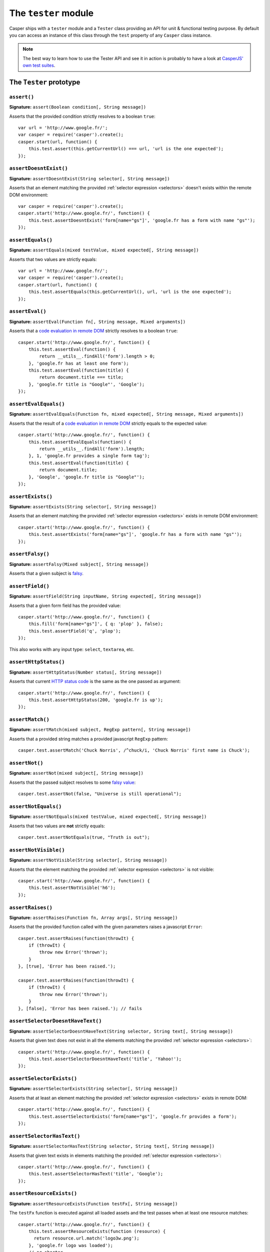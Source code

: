 .. _tester_module:

=====================
The ``tester`` module
=====================

Casper ships with a ``tester`` module and a ``Tester`` class providing an API for unit & functional testing purpose. By default you can access an instance of this class through the ``test`` property of any ``Casper`` class instance.

.. note::

   The best way to learn how to use the Tester API and see it in action is probably to have a look at `CasperJS' own test suites <https://github.com/n1k0/casperjs/blob/master/tests/suites/>`_.


The ``Tester`` prototype
++++++++++++++++++++++++

``assert()``
--------------------------------------------------------------------------------

**Signature:** ``assert(Boolean condition[, String message])``

Asserts that the provided condition strictly resolves to a boolean ``true``::

    var url = 'http://www.google.fr/';
    var casper = require('casper').create();
    casper.start(url, function() {
        this.test.assert(this.getCurrentUrl() === url, 'url is the one expected');
    });

``assertDoesntExist()``
--------------------------------------------------------------------------------

**Signature:** ``assertDoesntExist(String selector[, String message])``

Asserts that an element matching the provided :ref:`selector expression <selectors>` doesn't exists within the remote DOM environment::

    var casper = require('casper').create();
    casper.start('http://www.google.fr/', function() {
        this.test.assertDoesntExist('form[name="gs"]', 'google.fr has a form with name "gs"');
    });

``assertEquals()``
--------------------------------------------------------------------------------

**Signature:** ``assertEquals(mixed testValue, mixed expected[, String message])``

Asserts that two values are strictly equals::

    var url = 'http://www.google.fr/';
    var casper = require('casper').create();
    casper.start(url, function() {
        this.test.assertEquals(this.getCurrentUrl(), url, 'url is the one expected');
    });

``assertEval()``
--------------------------------------------------------------------------------

**Signature:** ``assertEval(Function fn[, String message, Mixed arguments])``

Asserts that a `code evaluation in remote DOM <api.html#casper.evaluate>`_ strictly resolves to a boolean ``true``::

    casper.start('http://www.google.fr/', function() {
        this.test.assertEval(function() {
            return __utils__.findAll('form').length > 0;
        }, 'google.fr has at least one form');
        this.test.assertEval(function(title) {
            return document.title === title;
        }, 'google.fr title is "Google"', 'Google');
    });

``assertEvalEquals()``
------------------------------------------------------------------------------------

**Signature:** ``assertEvalEquals(Function fn, mixed expected[, String message, Mixed arguments])``

Asserts that the result of a `code evaluation in remote DOM <api.html#casper.evaluate>`_ strictly equals to the expected value::

    casper.start('http://www.google.fr/', function() {
        this.test.assertEvalEquals(function() {
            return __utils__.findAll('form').length;
        }, 1, 'google.fr provides a single form tag');
        this.test.assertEval(function(title) {
            return document.title;
        }, 'Google', 'google.fr title is "Google"');
    });

``assertExists()``
--------------------------------------------------------------------------------

**Signature:** ``assertExists(String selector[, String message])``

Asserts that an element matching the provided :ref:`selector expression <selectors>` exists in remote DOM environment::

    casper.start('http://www.google.fr/', function() {
        this.test.assertExists('form[name="gs"]', 'google.fr has a form with name "gs"');
    });

``assertFalsy()``
--------------------------------------------------------------------------------

**Signature:** ``assertFalsy(Mixed subject[, String message])``

.. versionadded:: 1.0

Asserts that a given subject is `falsy <http://11heavens.com/falsy-and-truthy-in-javascript>`_.

``assertField()``
--------------------------------------------------------------------------------

**Signature:** ``assertField(String inputName, String expected[, String message])``

Asserts that a given form field has the provided value::

    casper.start('http://www.google.fr/', function() {
        this.fill('form[name="gs"]', { q: 'plop' }, false);
        this.test.assertField('q', 'plop');
    });

.. versionadded:: 1.0

This also works with any input type: ``select``, ``textarea``, etc.

``assertHttpStatus()``
--------------------------------------------------------------------------------

**Signature:** ``assertHttpStatus(Number status[, String message])``

Asserts that current `HTTP status code <http://www.w3.org/Protocols/rfc2616/rfc2616-sec10.html>`_ is the same as the one passed as argument::

    casper.start('http://www.google.fr/', function() {
        this.test.assertHttpStatus(200, 'google.fr is up');
    });

``assertMatch()``
--------------------------------------------------------------------------------

**Signature:** ``assertMatch(mixed subject, RegExp pattern[, String message])``

Asserts that a provided string matches a provided javascript ``RegExp`` pattern::

    casper.test.assertMatch('Chuck Norris', /^chuck/i, 'Chuck Norris' first name is Chuck');

``assertNot()``
--------------------------------------------------------------------------------

**Signature:** ``assertNot(mixed subject[, String message])``

Asserts that the passed subject resolves to some `falsy value <http://11heavens.com/falsy-and-truthy-in-javascript>`_::

    casper.test.assertNot(false, "Universe is still operational");

``assertNotEquals()``
--------------------------------------------------------------------------------

**Signature:** ``assertNotEquals(mixed testValue, mixed expected[, String message])``

.. versionadded:: 0.6.7

Asserts that two values are **not** strictly equals::

    casper.test.assertNotEquals(true, "Truth is out");

``assertNotVisible()``
--------------------------------------------------------------------------------

**Signature:** ``assertNotVisible(String selector[, String message])``

Asserts that the element matching the provided :ref:`selector expression <selectors>` is not visible::

    casper.start('http://www.google.fr/', function() {
        this.test.assertNotVisible('h6');
    });

``assertRaises()``
--------------------------------------------------------------------------------

**Signature:** ``assertRaises(Function fn, Array args[, String message])``

Asserts that the provided function called with the given parameters raises a javascript ``Error``::

    casper.test.assertRaises(function(throwIt) {
        if (throwIt) {
            throw new Error('thrown');
        }
    }, [true], 'Error has been raised.');

    casper.test.assertRaises(function(throwIt) {
        if (throwIt) {
            throw new Error('thrown');
        }
    }, [false], 'Error has been raised.'); // fails

``assertSelectorDoesntHaveText()``
--------------------------------------------------------------------------------

**Signature:** ``assertSelectorDoesntHaveText(String selector, String text[, String message])``

Asserts that given text does not exist in all the elements matching the provided :ref:`selector expression <selectors>`::

    casper.start('http://www.google.fr/', function() {
        this.test.assertSelectorDoesntHaveText('title', 'Yahoo!');
    });

``assertSelectorExists()``
--------------------------------------------------------------------------------

**Signature:** ``assertSelectorExists(String selector[, String message])``

Asserts that at least an element matching the provided :ref:`selector expression <selectors>` exists in remote DOM::

    casper.start('http://www.google.fr/', function() {
        this.test.assertSelectorExists('form[name="gs"]', 'google.fr provides a form');
    });

``assertSelectorHasText()``
--------------------------------------------------------------------------------

**Signature:** ``assertSelectorHasText(String selector, String text[, String message])``

Asserts that given text exists in elements matching the provided :ref:`selector expression <selectors>`::

    casper.start('http://www.google.fr/', function() {
        this.test.assertSelectorHasText('title', 'Google');
    });

``assertResourceExists()``
--------------------------------------------------------------------------------

**Signature:** ``assertResourceExists(Function testFx[, String message])``

The ``testFx`` function is executed against all loaded assets and the test passes when at least one resource matches::

    casper.start('http://www.google.fr/', function() {
        this.test.assertResourceExists(function (resource) {
          return resource.url.match('logo3w.png');
        }, 'google.fr logo was loaded');
        // or shorter
        this.test.assertResourceExists('logo3w.png', 'google.fr logo was loaded');
    });

Check the documentation for ```Casper.resourceExists()`` <api.html#casper.resourceExists>`_.

``assertTextExists()``
--------------------------------------------------------------------------------

**Signature:** ``assertTextExists(String expected[, String message])``

Asserts that body **plain text content** contains the given string::

    casper.start('http://www.google.fr/', function() {
        this.test.assertTextExists('google', 'page body contains "google"');
    });

``assertTextDoesntExist()``
--------------------------------------------------------------------------------

**Signature:** ``assertTextDoesntExist(String unexpected[, String message])``

.. versionadded:: 1.0

Asserts that body **plain text content** doesn't contain the given string::

    casper.start('http://www.google.fr/', function() {
        this.test.assertTextDoesntExist('bing', 'page body does not contain "bing"');
    });

``assertTitle()``
--------------------------------------------------------------------------------

**Signature:** ``assertTitle(String expected[, String message])``

Asserts that title of the remote page equals to the expected one::

    casper.start('http://www.google.fr/', function() {
        this.test.assertTitle('Google', 'google.fr has the correct title');
    });

``assertTitleMatch()``
--------------------------------------------------------------------------------

**Signature:** ``assertTitleMatch(RegExp pattern[, String message])``

Asserts that title of the remote page matches the provided RegExp pattern::

    casper.start('http://www.google.fr/', function() {
        this.test.assertTitleMatch(/Google/, 'google.fr has a quite predictable title');
    });

``assertTruthy()``
--------------------------------------------------------------------------------

**Signature:** ``assertTruthy(Mixed subject[, String message])``

.. versionadded:: 1.0

Asserts that a given subject is `truthy <http://11heavens.com/falsy-and-truthy-in-javascript>`_.

``assertType()``
--------------------------------------------------------------------------------

**Signature:** ``assertType(mixed input, String type[, String message])``

Asserts that the provided input is of the given type::

    casper.test.assertType(42, "number", "Okay, 42 is a number");
    casper.test.assertType([1, 2, 3], "array", "Yeah, we can test for arrays too =)");

``assertUrlMatch()``
--------------------------------------------------------------------------------

**Signature:** ``assertUrlMatch(Regexp pattern[, String message])``

Asserts that a the current page url matches the provided RegExp pattern::

    casper.start('http://www.google.fr/', function() {
        this.test.assertUrlMatch(/^http:\/\//', 'google.fr is served in http://');
    });

``assertVisible()``
--------------------------------------------------------------------------------

**Signature:** ``assertVisible(String selector[, String message])``

Asserts that the element matching the provided :ref:`selector expression <selectors>` is visible::

    casper.start('http://www.google.fr/', function() {
        this.test.assertVisible('h1');
    });

.. _tester_begin:

``begin()``
--------------------------------------------------------------------------------

**Signature:** ``begin(String description, Number planned, Function suite)``

.. versionadded:: 1.1

Starts a suite of ``<planned>`` tests. The ``suite`` callback will get the current ``Tester`` instance as its first argument::

    function Cow() {
        this.mowed = false;
        this.moo = function moo() {
            this.mowed = true; // mootable state: don't do that
            return 'moo!';
        };
    }

    // unit style synchronous test case
    casper.test.begin('Cow can moo', 2, function suite(test) {
        var cow = new Cow();
        test.assertEquals(cow.moo(), 'moo!');
        test.assert(cow.mowed);
        test.done();
    });

.. note::

   The ``planned`` argument is especially useful in case a given test script is abruptly interrupted leaving you with no obvious way to know it and an erroneously successful status.

A more asynchronous example::

    casper.test.begin('Casperjs.org is navigable', 2, function suite(test) {
        casper.start('http://casperjs.org/', function() {
            test.assertTitleMatches(/casperjs/i);
            this.clickLabel('Testing');
        });

        casper.then(function() {
            test.assertUrlMatches(/testing\.html$/);
        });

        casper.run(function() {
            test.done();
        });
    });

.. important::

   `done()`_ **must** be called in order to terminate the suite. This is specially important when doing asynchronous tests so ensure it's called when everything has actually been performed.

``colorize()``
--------------------------------------------------------------------------------

**Signature:** ``colorize(String message, String style)``

Render a colorized output. Basically a proxy method for ``Casper.Colorizer#colorize()``.

``comment()``
--------------------------------------------------------------------------------

**Signature:** ``comment(String message)``

Writes a comment-style formatted message to stdout::

    casper.test.comment("Hi, I'm a comment");

``done()``
--------------------------------------------------------------------------------

**Signature:** ``done([Number expected])``

Flag a test suite started with `begin()`_ as processed::

    casper.test.begin('my test suite', 2, function(test) {
        test.assert(true);
        test.assertNot(false);
        test.done();
    });

More asynchronously::

    casper.test.begin('Casperjs.org is navigable', 2, function suite(test) {
        casper.start('http://casperjs.org/', function() {
            test.assertTitleMatches(/casperjs/i);
            this.clickLabel('Testing');
        });

        casper.then(function() {
            test.assertUrlMatches(/testing\.html$/);
        });

        casper.run(function() {
            test.done();
        });
    });

``error()``
--------------------------------------------------------------------------------

**Signature:** ``error(String message)``

Writes an error-style formatted message to stdout::

    casper.test.error("Hi, I'm an error");

``fail()``
--------------------------------------------------------------------------------

**Signature:** ``fail(String message)``

Adds a failed test entry to the stack::

    casper.test.fail("Georges W. Bush");

``formatMessage()``
--------------------------------------------------------------------------------

**Signature:** ``formatMessage(String message, String style)``

Formats a message to highlight some parts of it. Only used internally by the tester.

``getFailures()``
--------------------------------------------------------------------------------

**Signature:** ``getFailures()``

.. versionadded:: 1.0

Retrieves failures for current test suite::

    casper.test.assertEquals(true, false);
    require('utils').dump(casper.test.getFailures());
    casper.test.done();

That will give something like this:

.. code-block:: text

    $ casperjs test test-getFailures.js
    Test file: test-getFailures.js
    FAIL Subject equals the expected value
    #    type: assertEquals
    #    subject: true
    #    expected: false
    {
        "length": 1,
        "cases": [
            {
                "success": false,
                "type": "assertEquals",
                "standard": "Subject equals the expected value",
                "file": "test-getFailures.js",
                "values": {
                    "subject": true,
                    "expected": false
                }
            }
        ]
    }
    FAIL 1 tests executed, 0 passed, 1 failed.

    Details for the 1 failed test:

    In c.js:0
       assertEquals: Subject equals the expected value

``getPasses()``
--------------------------------------------------------------------------------

**Signature:** ``getPasses()``

.. versionadded:: 1.0

Retrieves a report for successful test cases in the current test suite::

    casper.test.assertEquals(true, true);
    require('utils').dump(casper.test.getPasses());
    casper.test.done();

That will give something like this::

    $ casperjs test test-getPasses.js
    Test file: test-getPasses.js
    PASS Subject equals the expected value
    {
        "length": 1,
        "cases": [
            {
                "success": true,
                "type": "assertEquals",
                "standard": "Subject equals the expected value",
                "file": "test-getPasses.js",
                "values": {
                    "subject": true,
                    "expected": true
                }
            }
        ]
    }
    PASS 1 tests executed, 1 passed, 0 failed.

``info()``
--------------------------------------------------------------------------------

**Signature:** ``info(String message)``

Writes an info-style formatted message to stdout::

    casper.test.info("Hi, I'm an informative message.");

``pass()``
--------------------------------------------------------------------------------

**Signature:** ``pass(String message)``

Adds a successful test entry to the stack::

    casper.test.pass("Barrack Obama");

``renderResults()``
--------------------------------------------------------------------------------

**Signature:** ``renderResults(Boolean exit, Number status, String save)``

Render tests results, save results in an XUnit formatted file, and optionally exit phantomjs::

    var casper = require('casper').create();
    // ...
    casper.run(function() {
        // exists with status code 0 and saves XUnit formatted results
        // in test-results.xml
        this.test.renderResults(true, 0, 'test-results.xml');
    });

.. note::

   This method is not to be called when using the ```casperjs test`` command <testing.html#casper-test-command>`_, where it's done automatically for you.
